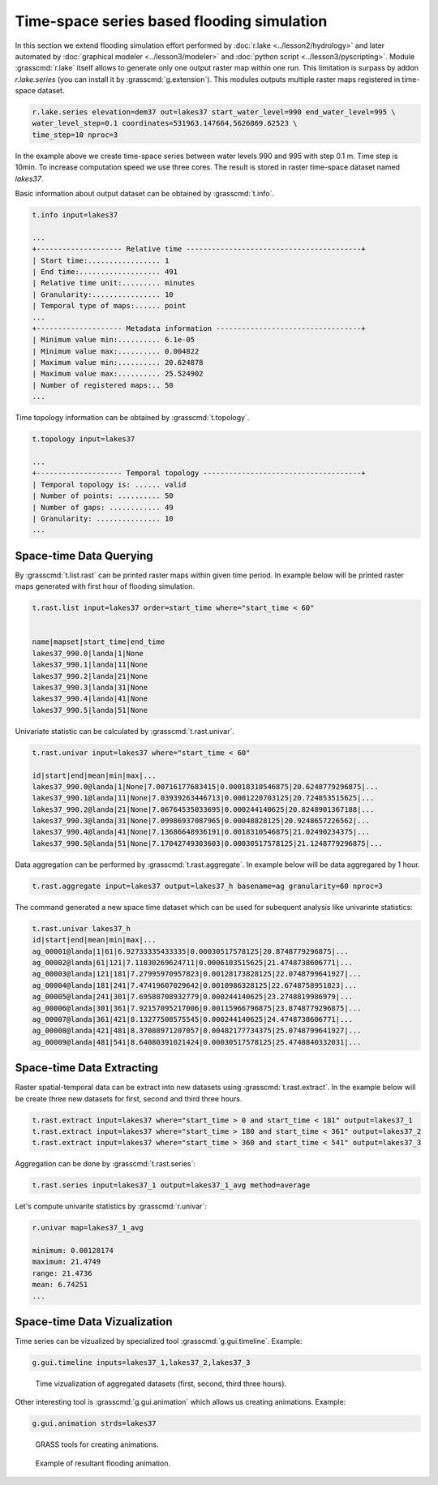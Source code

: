 Time-space series based flooding simulation
===========================================

In this section we extend flooding simulation effort performed by
:doc:`r.lake <../lesson2/hydrology>` and later automated by
:doc:`graphical modeler <../lesson3/modeler>` and :doc:`python script
<../lesson3/pyscripting>`. Module :grasscmd:`r.lake` itself allows to
generate only one output raster map within one run. This limitation is
surpass by addon *r.lake.series* (you can install it by
:grasscmd:`g.extension`). This modules outputs multiple raster maps
registered in time-space dataset.

.. code-block:: bash

   r.lake.series elevation=dem37 out=lakes37 start_water_level=990 end_water_level=995 \
   water_level_step=0.1 coordinates=531963.147664,5626869.62523 \
   time_step=10 nproc=3

In the example above we create time-space series between water levels
990 and 995 with step 0.1 m. Time step is 10min. To increase
computation speed we use three cores. The result is stored in raster
time-space dataset named *lakes37*.

Basic information about output dataset can be obtained by
:grasscmd:`t.info`.

.. code-block:: bash

   t.info input=lakes37

   ...
   +-------------------- Relative time -----------------------------------------+
   | Start time:................. 1
   | End time:................... 491
   | Relative time unit:......... minutes
   | Granularity:................ 10
   | Temporal type of maps:...... point
   ...
   +-------------------- Metadata information ----------------------------------+
   | Minimum value min:.......... 6.1e-05
   | Minimum value max:.......... 0.004822
   | Maximum value min:.......... 20.624878
   | Maximum value max:.......... 25.524902
   | Number of registered maps:.. 50
   ...

Time topology information can be obtained by :grasscmd:`t.topology`.

.. code-block:: bash

   t.topology input=lakes37

   ...
   +-------------------- Temporal topology -------------------------------------+
   | Temporal topology is: ...... valid
   | Number of points: .......... 50
   | Number of gaps: ............ 49
   | Granularity: ............... 10
   ...

Space-time Data Querying
------------------------

By :grasscmd:`t.list.rast` can be printed raster maps within given
time period. In example below will be printed raster maps generated
with first hour of flooding simulation.

.. code-block:: bash

   t.rast.list input=lakes37 order=start_time where="start_time < 60"

   
   name|mapset|start_time|end_time
   lakes37_990.0|landa|1|None
   lakes37_990.1|landa|11|None
   lakes37_990.2|landa|21|None
   lakes37_990.3|landa|31|None
   lakes37_990.4|landa|41|None
   lakes37_990.5|landa|51|None

Univariate statistic can be calculated by :grasscmd:`t.rast.univar`.

.. code-block:: bash

   t.rast.univar input=lakes37 where="start_time < 60"

   id|start|end|mean|min|max|...
   lakes37_990.0@landa|1|None|7.00716177683415|0.00018310546875|20.6248779296875|...
   lakes37_990.1@landa|11|None|7.03939263446713|0.0001220703125|20.724853515625|...
   lakes37_990.2@landa|21|None|7.06764535033695|0.000244140625|20.8248901367188|...
   lakes37_990.3@landa|31|None|7.09986937087965|0.00048828125|20.9248657226562|...
   lakes37_990.4@landa|41|None|7.13686648936191|0.0018310546875|21.02490234375|...
   lakes37_990.5@landa|51|None|7.17042749303603|0.00030517578125|21.1248779296875|...

Data aggregation can be performed by :grasscmd:`t.rast.aggregate`. In
example below will be data aggregared by 1 hour.

.. code-block:: bash

   t.rast.aggregate input=lakes37 output=lakes37_h basename=ag granularity=60 nproc=3

The command generated a new space time dataset which can be used for
subequent analysis like univarinte statistics:

.. code-block:: bash

   t.rast.univar lakes37_h
   id|start|end|mean|min|max|...
   ag_00001@landa|1|61|6.92733335433335|0.00030517578125|20.8748779296875|...
   ag_00002@landa|61|121|7.11830269624711|0.0006103515625|21.4748738606771|...
   ag_00003@landa|121|181|7.27995970957823|0.00128173828125|22.0748799641927|...
   ag_00004@landa|181|241|7.47419607029642|0.0010986328125|22.6748758951823|...
   ag_00005@landa|241|301|7.69588708932779|0.000244140625|23.2748819986979|...
   ag_00006@landa|301|361|7.92157095217006|0.00115966796875|23.8748779296875|...
   ag_00007@landa|361|421|8.13277508575545|0.000244140625|24.4748738606771|...
   ag_00008@landa|421|481|8.37088971207057|0.00482177734375|25.0748799641927|...
   ag_00009@landa|481|541|8.64080391021424|0.00030517578125|25.4748840332031|...

Space-time Data Extracting
--------------------------

Raster spatial-temporal data can be extract into new datasets using
:grasscmd:`t.rast.extract`. In the example below will be create three
new datasets for first, second and third three hours.

.. code-block:: bash

   t.rast.extract input=lakes37 where="start_time > 0 and start_time < 181" output=lakes37_1
   t.rast.extract input=lakes37 where="start_time > 180 and start_time < 361" output=lakes37_2
   t.rast.extract input=lakes37 where="start_time > 360 and start_time < 541" output=lakes37_3         

Aggregation can be done by :grasscmd:`t.rast.series`:

.. code-block:: bash
                
   t.rast.series input=lakes37_1 output=lakes37_1_avg method=average

Let's compute univarite statistics by :grasscmd:`r.univar`:

.. code-block:: bash

   r.univar map=lakes37_1_avg

   minimum: 0.00128174
   maximum: 21.4749
   range: 21.4736
   mean: 6.74251
   ...
                
Space-time Data Vizualization
-----------------------------

Time series can be vizualized by specialized tool
:grasscmd:`g.gui.timeline`. Example:

.. code-block:: bash
                
   g.gui.timeline inputs=lakes37_1,lakes37_2,lakes37_3

.. figure:: images/timeline.png

   Time vizualization of aggregated datasets (first, second, third
   three hours).

Other interesting tool is :grasscmd:`g.gui.animation` which allows us
creating animations. Example:

.. code-block::

   g.gui.animation strds=lakes37

.. figure:: images/animation.png

   GRASS tools for creating animations.

.. figure:: images/lakes37.gif

   Example of resultant flooding animation.
